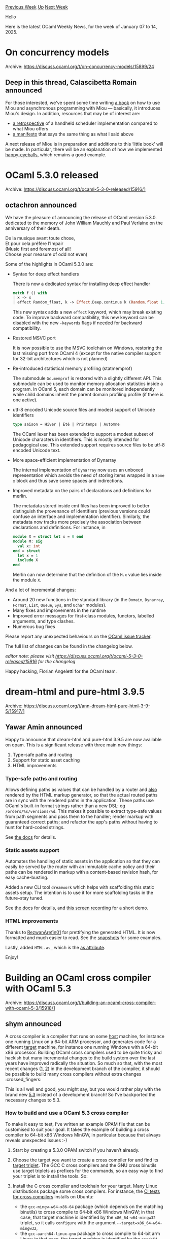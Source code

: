 #+OPTIONS: ^:nil
#+OPTIONS: html-postamble:nil
#+OPTIONS: num:nil
#+OPTIONS: toc:nil
#+OPTIONS: author:nil
#+HTML_HEAD: <style type="text/css">#table-of-contents h2 { display: none } .title { display: none } .authorname { text-align: right }</style>
#+HTML_HEAD: <style type="text/css">.outline-2 {border-top: 1px solid black;}</style>
#+TITLE: OCaml Weekly News
[[https://alan.petitepomme.net/cwn/2025.01.07.html][Previous Week]] [[https://alan.petitepomme.net/cwn/index.html][Up]] [[https://alan.petitepomme.net/cwn/2025.01.21.html][Next Week]]

Hello

Here is the latest OCaml Weekly News, for the week of January 07 to 14, 2025.

#+TOC: headlines 1


* On concurrency models
:PROPERTIES:
:CUSTOM_ID: 1
:END:
Archive: https://discuss.ocaml.org/t/on-concurrency-models/15899/24

** Deep in this thread, Calascibetta Romain announced


For those interested, we've spent some time writing [[https://robur-coop.github.io/miou/introduction.html][a book]] on how to use Miou and asynchronous programming with Miou — basically, it introduces Miou's design. In addition, resources that may be of interest are:
- [[https://robur-coop.github.io/miou/retrospective.html][a retrospective]] of a handheld scheduler implementation compared to what Miou offers
- [[https://robur-coop.github.io/miou/manifesto.html][a manifesto]] that says the same thing as what I said above

A next release of Miou is in preparation and additions to this ‘little book’ will be made. In particular, there will be an explanation of how we implemented [[https://github.com/robur-coop/happy-eyeballs][happy-eyeballs]], which remains a good example.
      



* OCaml 5.3.0 released
:PROPERTIES:
:CUSTOM_ID: 2
:END:
Archive: https://discuss.ocaml.org/t/ocaml-5-3-0-released/15916/1

** octachron announced


We have the pleasure of announcing the release of OCaml version 5.3.0. dedicated
to the memory of John William Mauchly and Paul Verlaine on the anniversary of
their death.

#+begin_verse
  De la musique avant toute chose,
  Et pour cela préfère l’Impair
#+end_verse

#+begin_verse
 (Music first and foremost of all!
 Choose your measure of odd not even)
#+end_verse

Some of the highlights in OCaml 5.3.0 are:

- Syntax for deep effect handlers

  There is now a dedicated syntax for installing deep effect handler
  #+begin_src ocaml
  match f () with
  | x -> x
  | effect Random_float, k -> Effect.Deep.continue k (Random.float 1.0)
  #+end_src
  This new syntax adds a new ~effect~ keyword, which may break existing code.
  To improve backward compatibility, this new keyword can be disabled with
  the new ~-keywords~ flags if needed for backward compatibility.

- Restored MSVC port
  
  It is now possible to use the MSVC toolchain on Windows, restoring the last
  missing port from OCaml 4 (except for the native compiler support for 32-bit
  architectures which is not planned)

- Re-introduced statistical memory profiling (statmemprof)
  
  The submodule ~Gc.memprof~ is restored with a slightly different API. This
  submodule can be used to monitor memory allocation statistics inside a
  program. In OCaml 5, each domain can be monitored independently while child
  domains inherit the parent domain profiling profile (if there is one active).

- utf-8 encoded Unicode source files and modest support of Unicode identifiers
  #+begin_src ocaml
  type saison = Hiver | Été | Printemps | Automne 
  #+end_src
  The OCaml lexer has been extended to support a modest subset of Unicode
  characters in identifiers. This is mostly intended for pedagogical use. This
  extended support requires source files to be utf-8 encoded Unicode text.

- More space-efficient implementation of Dynarray
  
  The internal implementation of ~Dynarray~ now uses an unboxed representation
  which avoids the need of storing items wrapped in a ~Some x~ block and thus
  save some spaces and indirections.

- Improved metadata on the pairs of declarations and definitions for merlin.

  The metadata stored inside cmt files has been improved to better distinguish the provenance of identifiers (previous versions could confuse an interface and implementation identifier).
  Similarly, the metadata now tracks more precisely the association between declarations and definitions. For instance, in
  #+begin_src ocaml
  module X = struct let x = 0 end
  module M: sig
    val x: int
  end = struct
    let x = 1
    include X
  end
  #+end_src
  Merlin can now determine that the definition of the ~M.x~ value lies inside the module ~X~.
  
And a lot of incremental changes:

- Around 20 new functions in the standard library (in the ~Domain~, ~Dynarray~, ~Format~, ~List~, ~Queue~, ~Sys~, and ~Uchar~ modules).
- Many fixes and improvements in the runtime
- Improved error messages for first-class modules, functors, labelled arguments,
  and type clashes.
- Numerous bug fixes

Please report any unexpected behaviours on the [[https://github.com/ocaml/ocaml/issues][OCaml issue tracker]].

The full list of changes can be found in the changelog below.

/editor note: please visit https://discuss.ocaml.org/t/ocaml-5-3-0-released/15916 for the changelog/

Happy hacking,
Florian Angeletti for the OCaml team.
      



* dream-html and pure-html 3.9.5
:PROPERTIES:
:CUSTOM_ID: 3
:END:
Archive: https://discuss.ocaml.org/t/ann-dream-html-pure-html-3-9-5/15917/1

** Yawar Amin announced


Happy to announce that dream-html and pure-html 3.9.5 are now available on opam. This is a significant release with three main new things:

1. Type-safe paths and routing
2. Support for static asset caching
3. HTML improvements

*** Type-safe paths and routing

Allows defining paths as values that can be handled by a router and _also_ rendered by the HTML markup generator, so that the actual routed paths are in sync with the rendered paths in the application. These paths use OCaml's built-in format strings rather than a new DSL: eg ~/orders/%s/versions/%d~. This makes it possible to extract type-safe values from path segments and pass them to the handler; render markup with guaranteed correct paths; and refactor the app's paths without having to hunt for hard-coded strings.

See [[https://yawaramin.github.io/dream-html/dream-html/Dream_html/#type-safe-routing][the docs]] for details.

*** Static assets support

Automates the handling of static assets in the application so that they can easily be served by the router with an immutable cache policy and their paths can be rendered in markup with a content-based revision hash, for easy cache-busting.

Added a new CLI tool ~dreamwork~ which helps with scaffolding this static assets setup. The intention is to use it for more scaffolding tasks in the future–stay tuned.

See [[https://yawaramin.github.io/dream-html/dream-html/Dream_html/#dreamwork][the docs]] for details, and [[https://x.com/yawaramin/status/1873091198380065132][this screen recording]] for a short demo.

*** HTML improvements

Thanks to [[https://github.com/RezwanArefin01][RezwanArefin01]] for prettifying the generated HTML. It is now formatted and much easier to read. See the [[https://github.com/yawaramin/dream-html/blob/e2a66cc199a28fd3d4a5440a124c90f578b8ae90/test/pure_html_test.expected.txt][snapshots]] for some examples.

Lastly, added ~HTML.as_~ which is the [[https://developer.mozilla.org/en-US/docs/Web/HTML/Element/link#as][as attribute]].

Enjoy!
      



* Building an OCaml cross compiler with OCaml 5.3
:PROPERTIES:
:CUSTOM_ID: 4
:END:
Archive: https://discuss.ocaml.org/t/building-an-ocaml-cross-compiler-with-ocaml-5-3/15918/1

** shym announced


A cross compiler is a compiler that runs on some _host_ machine, for instance one running Linux on a 64-bit ARM processor, and generates code for a different _target_ machine, for instance one running Windows with a 64-bit x86 processor.
Building OCaml cross compilers used to be quite tricky and hackish but many incremental changes to the build system over the last years have improved radically the situation. So much so that, with the most recent changes ([[https://github.com/ocaml/ocaml/pull/13526][1]], [[https://github.com/ocaml/ocaml/pull/13674][2]]) in the development branch of the compiler, it should be possible to build many cross compilers without extra changes :crossed_fingers:

This is all well and good, you might say, but you would rather play with the brand new [[https://discuss.ocaml.org/t/ocaml-5-3-0-released/15916][5.3]] instead of a development branch! So I’ve backported the necessary changes to 5.3.

*** How to build and use a OCaml 5.3 cross compiler

To make it easy to test, I’ve written an example OPAM file that can be customised to suit your goal. It takes the example of building a cross compiler to 64-bit x86 Windows MinGW, in particular because that always reveals unexpected issues :-)

0.  Start by creating a 5.3.0 OPAM switch if you haven’t already.

1.  Choose the target you want to create a cross compiler for and find its [[https://www.gnu.org/software/autoconf/manual/autoconf-2.71/html_node/Specifying-Target-Triplets.html][target triplet]]. The GCC C cross compilers and the GNU cross binutils use target triplets as prefixes for the commands, so an easy way to find your triplet is to install the tools. So:

2.  Install the C cross compiler and toolchain for your target. Many Linux distributions package some cross compilers. For instance, the [[https://github.com/ocaml/ocaml/blob/trunk/.github/workflows/build-cross.yml][CI tests for cross compilers]] installs on Ubuntu:

    - the ~gcc-mingw-w64-x86-64~ package (which depends on the matching binutils) to cross compile to 64-bit x86 Windows MinGW; in that case, that target machine is identified by the ~x86_64-w64-mingw32~ triplet, so it calls ~configure~ with the argument ~--target=x86_64-w64-mingw32~,
    - the ~gcc-aarch64-linux-gnu~ package to cross compile to 64-bit arm Linux; in that case, the target machine is identified by the ~aarch64-linux-gnu~ triplet.

3.  Create a new OPAM package interactively for instance by choosing the name of the package (~ocaml-xyz~ or even ~ocaml-cross-xyz~ are good choices I’d say; my [[https://gist.github.com/shym/44da1daaefe11c74e6c4363b14ae7ee0#file-ocaml-cross-windows-opam][example]] uses ~ocaml-cross-windows~, for instance) and run:
    #+begin_example
    opam pin add --edit ocaml-cross-xyz -
    #+end_example

    This will open an editor so that you can fill in the instructions on how to build your cross compiler. Use my [[https://gist.github.com/shym/44da1daaefe11c74e6c4363b14ae7ee0#file-ocaml-cross-windows-opam][example]] to get you started. In particular you’ll want to configure the ~--target~ parameter with the triplet for your target (that could be the only change!). If your toolchain and C compiler use that triplet as a prefix for all the commands, ~configure~ will find them automatically. Otherwise you’ll need to explicitly set them, by adding arguments such as ~CC=...~ to ~configure~. The [[https://github.com/ocaml/ocaml/blob/trunk/.github/workflows/build-cross.yml][CI tests for cross compilers]] contains such an example to cross compile to Android where ~CC~, ~AR~, ~PARTIALLD~, ~RANLIB~ and ~STRIP~ are explicitly set... In other words, I suggest to experiment first with an example with automatic configuration!

You should now have a cross compiler! Let’s use it on a simple sanity check ~test.ml~:

#+begin_src ocaml
(* Is the proper (target) OS identified? *)
let _ =
  Printf.printf "Version: %s\nOS: %s\nUnix: %b\nWin: %b\nCygwin: %b\n"
    Sys.ocaml_version Sys.os_type Sys.unix Sys.win32 Sys.cygwin

(* Do the compiler libs work? *)
(* The interface for [Arch] is not the same across processor architectures, the
   following assumes your target is 64-bit x86 *)
let _ =
  Printf.printf "allow_unaligned_access = %b\n" Arch.allow_unaligned_access;
  Printf.printf "win64 = %b\n" Arch.win64
#+end_src

The package ~ocaml-cross-xyz~ will install an ~ocamlfind~ toolchain called ~xyz~. So we can compile ~test.ml~ thus:

#+begin_example
ocamlfind -toolchain xyz opt -package compiler-libs.optcomp -linkpkg test.ml -verbose
#+end_example

where ~-verbose~ let you check what is actually being run. If your target is Windows MinGW (so cross compiling from some unix), you probably need an extra step before this compilation can go through: the tool ~flexlink.exe~ which is used to link the final Windows binary has been built as part of the package but ~ocamlopt~ will expect to find a command ~flexlink~ (note in particular the absence of ~.exe~) so I suggest to ~ln -s~ the ~flexlink~ binary somewhere in your ~PATH~. For instance, it could be:

#+begin_example
ln -s "$(opam show --list-files ocaml-cross-xyz | grep flexlink.opt.exe)" ~/bin/flexlink
#+end_example

and then you will be able to run the ~ocamlfind -toolchain ...~ command to compile your program.


*** Gotchas and details

1.  Beware that having a ~flexlink~ command in ~PATH~ breaks OCaml (5.3 and before)’s ~configure~ if you’re not on Windows; this will be fixed in 5.4.

2.  The [[https://gist.github.com/shym/44da1daaefe11c74e6c4363b14ae7ee0#file-ocaml-cross-windows-opam][example]] OPAM package contains SHA256 sums for ~.patch~ files generated on the fly from the corresponding commits but they might change without notice (to add an extra digit to the SHA1 they contain, for instance). If you notice that, ping me so that I can update the SHA256 sums in the gist.

3.  The [[https://gist.github.com/shym/44da1daaefe11c74e6c4363b14ae7ee0#file-ocaml-cross-windows-opam][example]] OPAM package pulls the official OCaml 5.3.0 archive along with two patches:
    - the first one is a large commit that squashes all the commits that I backported from upstream,
    - the second one is a small commit that adds the generation of the ~ocamlfind~ toolchain configuration.

    You can find the detailed backport on my [[https://github.com/shym/ocaml/tree/5.3+ocross/][~5.3+ocross~]] branch and its [[https://github.com/ocaml/ocaml/compare/5.3.0...shym:ocaml:5.3+ocross][comparison]] with the official release. The squashed commit lives on its [[https://github.com/shym/ocaml/tree/5.3.0+ocross-squashed/][own branch]].
      



* Ppx deriving decoders
:PROPERTIES:
:CUSTOM_ID: 5
:END:
Archive: https://discuss.ocaml.org/t/ann-ppx-deriving-decoders/15921/1

** Ben Bellick announced


A little late but wanted to share a package I have released!

For those familiar with the excellent [[https://github.com/mattjbray/ocaml-decoders][ocaml-decoders]] package, I have written [[http://github.com/benbellick/ppx_deriving_decoders][ppx_deriving_decoders]] to automatically generate the corresponding decoders (and encoders) based off of type definitions. 

In my view, this gives the best of both worlds in terms of:
1. automatically generating (e.g. JSON) serialization and deserialization based off of a type definition, and 
2. having a readable and expressive language for handwriting encoders and decoders when necessary by using combinators.

The instructions in the README demonstrate how you can use the generated decoder as a base point from which to hand tweak and get your own custom decoder.

Please let me know if you find it useful or have any feedback. Thanks!
      



* Ortac 0.5.0 testing higher order functions
:PROPERTIES:
:CUSTOM_ID: 6
:END:
Archive: https://discuss.ocaml.org/t/ann-ortac-0-5-0-testing-higher-order-functions/15945/1

** Nicolas Osborne announced


Hi everyone!

I'm very pleased to announce the release of the Ortac-0.5.0 packages for specification-driven testing!

Ortac/QCheck-STM is a test generator based on the [[https://github.com/ocaml-multicore/multicoretests][QCheck-STM]] model-based testing framework and the [[https://github.com/ocaml-gospel/gospel][Gospel]] specification language for OCaml.

This new release brings three new features.

In the effort to increase the coverage of the generated tests and thanks to Jan Midtgaard, we now support testing higher order functions. Thanks Jan!

It is also now possible to test a module exposed as a sub-module by Dune, specifying the module's prefix in a CLI optional argument. A feature that we've been asked to add.

And to test an actual sub-module defined inside an OCaml file, specifying the sub-module in a CLI optional argument as well.

Ortac/Dune generates the Dune boilerplate for you. It has been updated to support the two new optional arguments.

You can install those packages via opam:

#+begin_example
$ opam install ortac-qcheck-stm ortac-dune
#+end_example

Then you write some Gospel specifications in your library's interface file ~foo.mli~:

#+begin_src ocaml
type 'a t
(*@ mutable model contents : 'a sequence *)

val make : int -> 'a -> 'a t
(*@ t = make i a
    ensures t.contents = Sequence.init i (fun _ -> a) *)

val for_all : ('a -> bool) -> 'a t -> bool
(*@ b = for_all p t
    ensures b = Sequence.fold_left (fun acc a -> acc && p a) true t.contents *)
#+end_src

Then a simple configuration file ~foo_config.ml~:

#+begin_src ocaml
type sut = char t

let init_sut = make 42 'a'
#+end_src

And you can generate some specification-driven model-based tests for your library just by running:

#+begin_example
$ ortac qcheck-stm foo.mli foo_config.ml
#+end_example

If you want to integrate the generation and the running of the tests to your dune setup (which is highly recommended), just add the following stanza to your dune file in your test directory:

#+begin_src dune
(rule
 (alias runtest)
 (mode promote)
 (action
  (with-stdout-to
   dune.inc
   (run ortac dune qcheck-stm foo.mli))))

(include dune.inc)
#+end_src

You'll find more information in the [[https://ocaml-gospel.github.io/ortac/ortac-qcheck-stm/index.html][Ortac/QCheck-STM documentation]], the [[https://github.com/ocaml-gospel/ortac/blob/main/plugins/dune-rules/README.md][Ortac/Dune README]] and the [[https://github.com/ocaml-gospel/ortac/tree/main/examples][~examples~ folder]]. I'm also happy to answer questions.

Happy testing!
      



* Other OCaml News
:PROPERTIES:
:CUSTOM_ID: 7
:END:
** From the ocaml.org blog


Here are links from many OCaml blogs aggregated at [[https://ocaml.org/blog/][the ocaml.org blog]].

- [[https://chshersh.com/blog/2025-01-06-the-most-elegant-configuration-language.html][The Most Elegant Configuration Language]]
      



* Old CWN
:PROPERTIES:
:UNNUMBERED: t
:END:

If you happen to miss a CWN, you can [[mailto:alan.schmitt@polytechnique.org][send me a message]] and I'll mail it to you, or go take a look at [[https://alan.petitepomme.net/cwn/][the archive]] or the [[https://alan.petitepomme.net/cwn/cwn.rss][RSS feed of the archives]].

If you also wish to receive it every week by mail, you may subscribe to the [[https://sympa.inria.fr/sympa/info/caml-list][caml-list]].

#+BEGIN_authorname
[[https://alan.petitepomme.net/][Alan Schmitt]]
#+END_authorname
